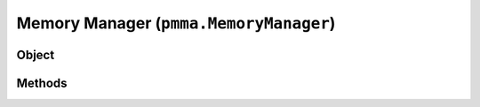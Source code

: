 
Memory Manager (``pmma.MemoryManager``)
=======

Object
++++++
.. py:class:: MemoryManager

Methods
++++++
.. py:method:: MemoryManager.quit() -> NYD:

.. py:method:: MemoryManager.add_object(obj, custom_id=None, object_lifetime=None, object_creation_time=None, recreatable_object=False, pre_locked=False) -> NYD:

.. py:method:: MemoryManager.get_object(obj_id) -> NYD:

.. py:method:: MemoryManager.remove_object(obj_id) -> NYD:

.. py:method:: MemoryManager.object_dictionary_manager() -> NYD:
